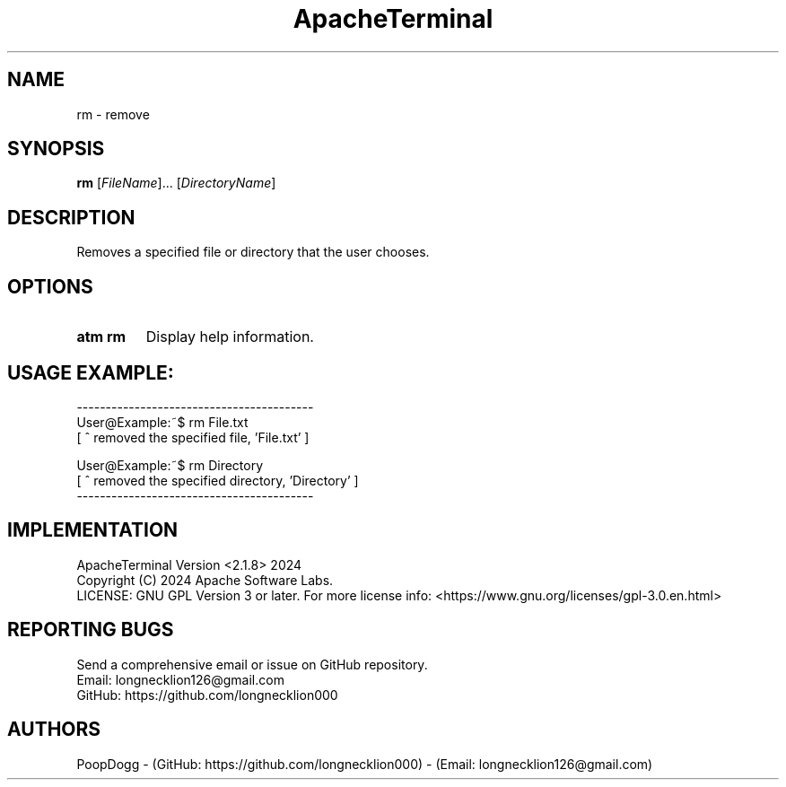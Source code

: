 .TH ApacheTerminal 1 "April 14 2024" "ApacheTerminal Version <2.1.8>" "ApacheTerminal Command Manual" 
.SH NAME
rm \- remove
.SH SYNOPSIS
.B rm
[\fIFileName\fR]... [\fIDirectoryName\fR]
.SH DESCRIPTION
Removes a specified file or directory that the user chooses.
.SH OPTIONS
.TP
.B atm rm
Display help information.
.SH USAGE EXAMPLE:
-----------------------------------------
.sp 0
User@Example:~$ rm File.txt
.sp 0
[ ^ removed the specified file, 'File.txt' ]

User@Example:~$ rm Directory
.sp 0
[ ^ removed the specified directory, 'Directory' ]
.sp 0
-----------------------------------------
.SH IMPLEMENTATION
ApacheTerminal Version <2.1.8> 2024
.sp 0
Copyright (C) 2024 Apache Software Labs.
.sp 0
LICENSE: GNU GPL Version 3 or later. For more license info: <https://www.gnu.org/licenses/gpl-3.0.en.html>
.SH REPORTING BUGS
Send a comprehensive email or issue on GitHub repository.
.sp 0
Email: longnecklion126@gmail.com
.sp 0
GitHub: https://github.com/longnecklion000
.SH AUTHORS
PoopDogg - (GitHub: https://github.com/longnecklion000) - (Email: longnecklion126@gmail.com)
